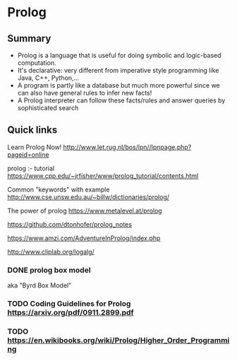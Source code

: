 * Prolog

** Summary

- Prolog is a language that is useful for doing symbolic and logic-based
  computation.
- It's declarative: very different from imperative style programming
  like Java, C++, Python,...
- A program is partly like a database but much more powerful since we
  can also have general rules to infer new facts!
- A Prolog interpreter can follow these facts/rules and answer queries
  by sophisticated search

** Quick links

Learn Prolog Now! [[http://www.let.rug.nl/bos/lpn//lpnpage.php?pageid=online]]

prolog :- tutorial [[https://www.cpp.edu/~jrfisher/www/prolog_tutorial/contents.html]]

Common "keywords" with example [[http://www.cse.unsw.edu.au/~billw/dictionaries/prolog/]]

The power of prolog https://www.metalevel.at/prolog

https://github.com/dtonhofer/prolog_notes

https://www.amzi.com/AdventureInProlog/index.php

http://www.cliplab.org/logalg/

*** DONE prolog box model

aka "Byrd Box Model"

*** TODO Coding Guidelines for Prolog https://arxiv.org/pdf/0911.2899.pdf
*** TODO https://en.wikibooks.org/wiki/Prolog/Higher_Order_Programming
